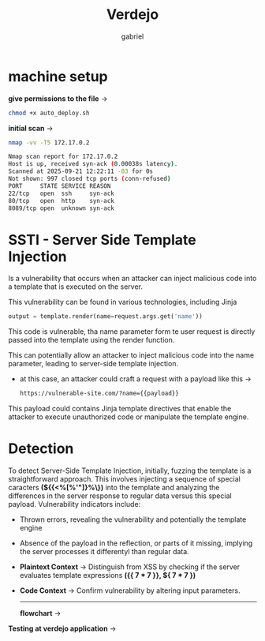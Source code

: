 #+title: Verdejo
#+author: gabriel
#+description: Verdejo easy level from dockerlabs.es

* machine setup

*give permissions to the file* ->
#+begin_src sh
chmod +x auto_deploy.sh
#+end_src

*initial scan* ->
#+begin_src sh
nmap -vv -T5 172.17.0.2

Nmap scan report for 172.17.0.2
Host is up, received syn-ack (0.00038s latency).
Scanned at 2025-09-21 12:22:11 -03 for 0s
Not shown: 997 closed tcp ports (conn-refused)
PORT     STATE SERVICE REASON
22/tcp   open  ssh     syn-ack
80/tcp   open  http    syn-ack
8089/tcp open  unknown syn-ack
#+end_src

* SSTI - Server Side Template Injection

Is a vulnerability that occurs when an attacker can inject malicious code into a template that is executed on the server.

This vulnerability can be found in various technologies, including Jinja
#+begin_src python
output = template.render(name=request.args.get('name'))
#+end_src

This code is vulnerable, tha name parameter form te user request is directly passed into the template using the render function.

This can potentially allow an attacker to inject malicious code into the name parameter, leading to server-side template injection.

 * at this case, an attacker could craft a request with a payload like this ->
   #+begin_src sh
https://vulnerable-site.com/?name={{payload}}
   #+end_src

This payload could contains Jinja template directives that enable the attacker to execute unauthorized code or manipulate the template engine.


* Detection

To detect Server-Side Template Injection, initially, fuzzing the template is a straightforward approach. This involves injecting a sequence of special caracters *(${{<%[%'"]}%\})* into the template and analyzing the differences in the server response to regular data versus this special payload. Vulnerability indicators include:

- Thrown errors, revealing the vulnerability and potentially the template engine
- Absence of the payload in the reflection, or parts of it missing, implying the server processes it differentyl than regular data.

- *Plaintext Context*  -> Distinguish from XSS by checking if the server evaluates template expressions *({{ 7 * 7 }}, ${ 7 * 7  })*

- *Code Context* -> Confirm vulnerability by altering input parameters.

  ------

   *flowchart* ->
[[../verdejo/imgs/detection.png]]

*Testing at verdejo application* ->
[[../verdejo/imgs/verdejo_inject.png]]

[[../verdejo/imgs/inject_result.png]]
